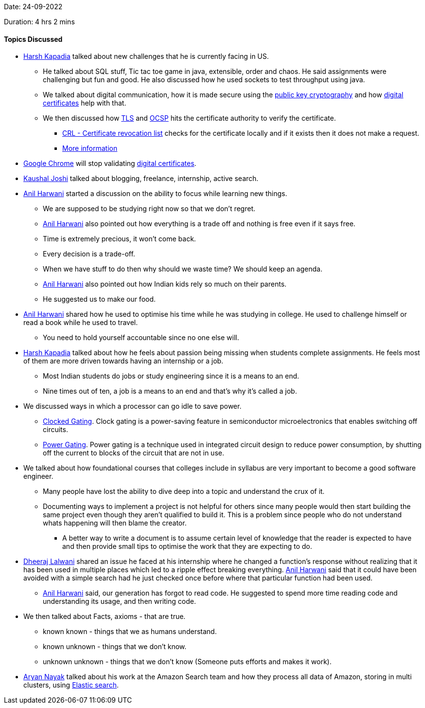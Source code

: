 Date: 24-09-2022

Duration: 4 hrs 2 mins

==== Topics Discussed

* link:https://twitter.com/harshgkapadia[Harsh Kapadia^] talked about new challenges that he is currently facing in US. 
    ** He talked about SQL stuff, Tic tac toe game in java, extensible, order and chaos. He said assignments were challenging but fun and good. He also discussed how he used sockets to test throughput using java.
    ** We talked about digital communication, how it is made secure using the link:https://en.wikipedia.org/wiki/Public-key_cryptography[public key cryptography^] and how link:https://en.wikipedia.org/wiki/Public_key_certificate[digital certificates^] help with that.
    ** We then discussed how link:https://en.wikipedia.org/wiki/Transport_Layer_Security[TLS^] and link:https://en.wikipedia.org/wiki/Online_Certificate_Status_Protocol[OCSP^] hits the certificate authority to verify the certificate.
        *** link:https://en.wikipedia.org/wiki/Certificate_revocation_list[CRL - Certificate revocation list^] checks for the certificate locally and if it exists  then it does not make a request.
        *** link:https://networking.harshkapadia.me/cryptography[More information^]
* link:https://www.google.com/intl/en_in/chrome[Google Chrome^] will stop validating link:https://en.wikipedia.org/wiki/Public_key_certificate[digital certificates^].
* link:https://twitter.com/clumsy_coder[Kaushal Joshi^] talked about blogging, freelance, internship, active search.
* link:https://www.linkedin.com/in/anilharwani[Anil Harwani^] started a discussion on the ability to focus while learning new things.
    ** We are supposed to be studying right now so that we don't regret. 
    ** link:https://www.linkedin.com/in/anilharwani[Anil Harwani^] also pointed out how everything is a trade off and nothing is free even if it says free.
    ** Time is extremely precious, it won't come back.
    ** Every decision is a trade-off.
    ** When we have stuff to do then why should we waste time? We should keep an agenda.
    ** link:https://www.linkedin.com/in/anilharwani[Anil Harwani^] also pointed out how Indian kids rely so much on their parents.
    ** He suggested us to make our food.
* link:https://www.linkedin.com/in/anilharwani[Anil Harwani^] shared how he used to optimise his time while he was studying in college. He used to challenge himself or read a book while he used to travel.
    ** You need to hold yourself accountable since no one else will.
* link:https://twitter.com/harshgkapadia[Harsh Kapadia^] talked about how he feels about passion being missing when students complete assignments. He feels most of them are more driven towards having an internship or a job.
    ** Most Indian students do jobs or study engineering since it is a means to an end.
    ** Nine times out of ten, a job is a means to an end and that's why it's called a job.
* We discussed ways in which a processor can go idle to save power.
    ** link:https://en.wikipedia.org/wiki/Clock_gating[Clocked Gating^]. Clock gating is a power-saving feature in semiconductor microelectronics that enables switching off circuits.
    ** link:https://en.wikipedia.org/wiki/Power_gating[Power Gating^]. Power gating is a technique used in integrated circuit design to reduce power consumption, by shutting off the current to blocks of the circuit that are not in use.
* We talked about how foundational courses that colleges include in syllabus are very important to become a good software engineer.
    ** Many people have lost the ability to dive deep into a topic and understand the crux of it.
    ** Documenting ways to implement a project is not helpful for others since many people would then start building the same project even though they aren't qualified to build it. This is a problem since people who do not understand whats happening will then blame the creator.
        *** A better way to write a document is to assume certain level of knowledge that the reader is expected to have and then provide small tips to optimise the work that they are expecting to do. 
* link:https://twitter.com/DhiruCodes[Dheeraj Lalwani^] shared an issue he faced at his internship where he changed a function's response without realizing that it has been used in multiple places which led to a ripple effect breaking everything. link:https://www.linkedin.com/in/anilharwani[Anil Harwani^] said that it could have been avoided with a simple search had he just checked once before where that particular function had been used.
    ** link:https://www.linkedin.com/in/anilharwani[Anil Harwani^] said, our generation has forgot to read code. He suggested to spend more time reading code and understanding its usage, and then writing code.
* We then talked about Facts, axioms - that are true.
    ** known known - things that we as humans understand.
    ** known unknown - things that we don't know.
    ** unknown unknown - things that we don't know (Someone puts efforts and makes it work).
* link:https://twitter.com/Aryannayakk[Aryan Nayak^] talked about his work at the Amazon Search team and how they process all data of Amazon, storing in multi clusters, using link:https://www.elastic.co[Elastic search^].
